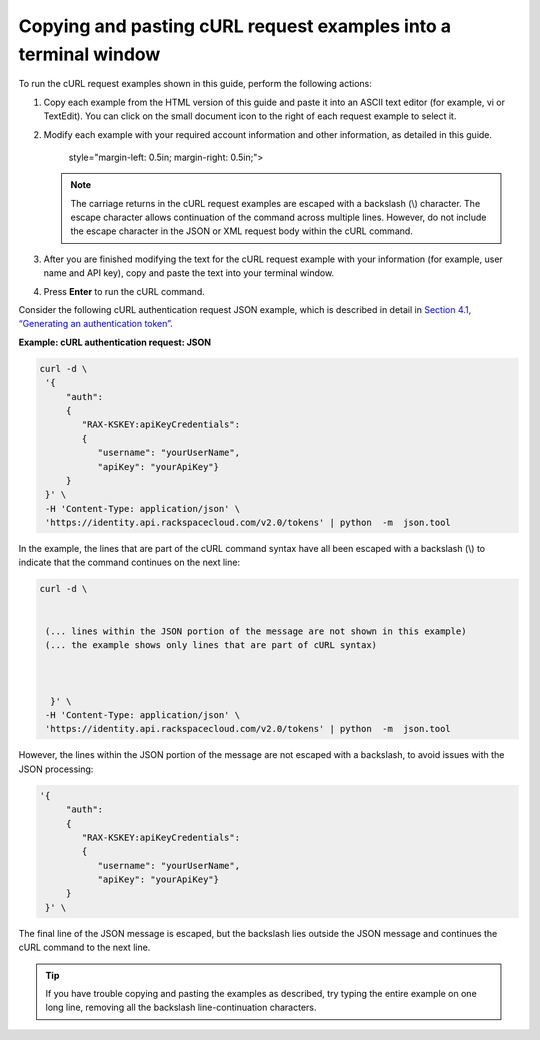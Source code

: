 .. _gsg-copy-past-curl:

Copying and pasting cURL request examples into a terminal window
~~~~~~~~~~~~~~~~~~~~~~~~~~~~~~~~~~~~~~~~~~~~~~~~~~~~~~~~~~~~~~~~~

To run the cURL request examples shown in this guide, perform the
following actions:

1. Copy each example from the HTML version of this guide and paste it
   into an ASCII text editor (for example, vi or TextEdit). You can
   click on the small document icon to the right of each request example
   to select it.

2. Modify each example with your required account information and other
   information, as detailed in this guide.

      style="margin-left: 0.5in; margin-right: 0.5in;">

   ..  note:: 
       The carriage returns in the cURL request examples are escaped with a
       backslash (\\) character. The escape character allows continuation of
       the command across multiple lines. However, do not include the escape
       character in the JSON or XML request body within the cURL command.

3. After you are finished modifying the text for the cURL request
   example with your information (for example, user name and API key),
   copy and paste the text into your terminal window.

4. Press **Enter** to run the cURL command.

Consider the following cURL authentication request JSON example, which
is described in detail in `Section 4.1, “Generating an authentication
token” <Gen_auth-token_d1e060.html>`__.

 
**Example: cURL authentication request: JSON**

.. code::  

   curl -d \
    '{
        "auth":
        {
           "RAX-KSKEY:apiKeyCredentials":
           {
              "username": "yourUserName",
              "apiKey": "yourApiKey"}
        }
    }' \
    -H 'Content-Type: application/json' \
    'https://identity.api.rackspacecloud.com/v2.0/tokens' | python  -m  json.tool 

In the example, the lines that are part of the cURL command syntax have
all been escaped with a backslash (\\) to indicate that the command
continues on the next line:

.. code::  

   curl -d \
      
       
    (... lines within the JSON portion of the message are not shown in this example)
    (... the example shows only lines that are part of cURL syntax)     
         

       
     }' \ 
    -H 'Content-Type: application/json' \ 
    'https://identity.api.rackspacecloud.com/v2.0/tokens' | python  -m  json.tool 

However, the lines within the JSON portion of the message are not
escaped with a backslash, to avoid issues with the JSON processing:

.. code::  

   '{
        "auth":
        { 
           "RAX-KSKEY:apiKeyCredentials": 
           {   
              "username": "yourUserName",   
              "apiKey": "yourApiKey"} 
        }  
    }' \ 

The final line of the JSON message is escaped, but the backslash lies
outside the JSON message and continues the cURL command to the next
line.

..  tip:: 
    If you have trouble copying and pasting the examples as described, try
    typing the entire example on one long line, removing all the backslash
    line-continuation characters.
